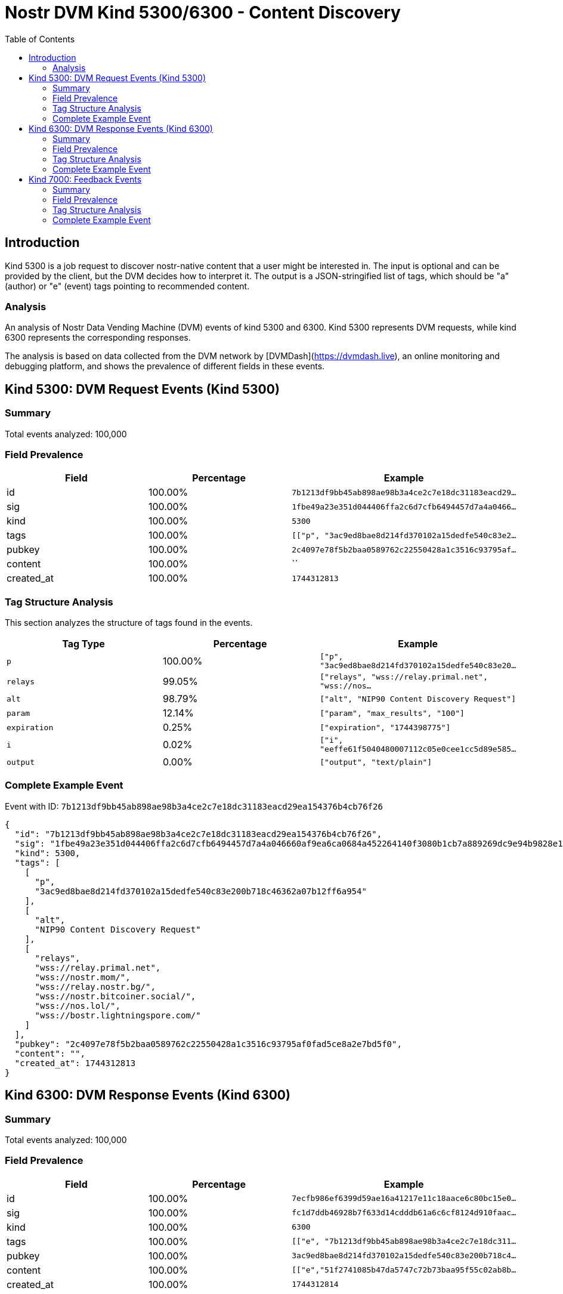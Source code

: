 // GENERATED_TITLE: Content Discovery
= Nostr DVM Kind 5300/6300 - Content Discovery
:toc:
:toclevels: 3
:source-highlighter: highlight.js

== Introduction

Kind 5300 is a job request to discover nostr-native content that a user might be interested in. The input is optional and can be provided by the client, but the DVM decides how to interpret it. The output is a JSON-stringified list of tags, which should be "a" (author) or "e" (event) tags pointing to recommended content.

=== Analysis

An analysis of Nostr Data Vending Machine (DVM) events of kind 5300 and 6300.
Kind 5300 represents DVM requests, while kind 6300 represents the corresponding responses.

The analysis is based on data collected from the DVM network by [DVMDash](https://dvmdash.live), an online monitoring and debugging platform, and shows the prevalence of different fields in these events.

== Kind 5300: DVM Request Events (Kind 5300)

=== Summary

Total events analyzed: 100,000

=== Field Prevalence

[options="header"]
|===
|Field|Percentage|Example
|id|100.00%|`7b1213df9bb45ab898ae98b3a4ce2c7e18dc31183eacd29...`
|sig|100.00%|`1fbe49a23e351d044406ffa2c6d7cfb6494457d7a4a0466...`
|kind|100.00%|`5300`
|tags|100.00%|`[["p", "3ac9ed8bae8d214fd370102a15dedfe540c83e2...`
|pubkey|100.00%|`2c4097e78f5b2baa0589762c22550428a1c3516c93795af...`
|content|100.00%|``
|created_at|100.00%|`1744312813`
|===

=== Tag Structure Analysis

This section analyzes the structure of tags found in the events.

[options="header"]
|===
|Tag Type|Percentage|Example
|`p`|100.00%|`["p", "3ac9ed8bae8d214fd370102a15dedfe540c83e20...`
|`relays`|99.05%|`["relays", "wss://relay.primal.net", "wss://nos...`
|`alt`|98.79%|`["alt", "NIP90 Content Discovery Request"]`
|`param`|12.14%|`["param", "max_results", "100"]`
|`expiration`|0.25%|`["expiration", "1744398775"]`
|`i`|0.02%|`["i", "eeffe61f5040480007112c05e0cee1cc5d89e585...`
|`output`|0.00%|`["output", "text/plain"]`
|===

=== Complete Example Event

Event with ID: `7b1213df9bb45ab898ae98b3a4ce2c7e18dc31183eacd29ea154376b4cb76f26`

[source,json]
----
{
  "id": "7b1213df9bb45ab898ae98b3a4ce2c7e18dc31183eacd29ea154376b4cb76f26",
  "sig": "1fbe49a23e351d044406ffa2c6d7cfb6494457d7a4a046660af9ea6ca0684a452264140f3080b1cb7a889269dc9e94b9828e147444056fab8d5ae49d78ecd3b6",
  "kind": 5300,
  "tags": [
    [
      "p",
      "3ac9ed8bae8d214fd370102a15dedfe540c83e200b718c46362a07b12ff6a954"
    ],
    [
      "alt",
      "NIP90 Content Discovery Request"
    ],
    [
      "relays",
      "wss://relay.primal.net",
      "wss://nostr.mom/",
      "wss://relay.nostr.bg/",
      "wss://nostr.bitcoiner.social/",
      "wss://nos.lol/",
      "wss://bostr.lightningspore.com/"
    ]
  ],
  "pubkey": "2c4097e78f5b2baa0589762c22550428a1c3516c93795af0fad5ce8a2e7bd5f0",
  "content": "",
  "created_at": 1744312813
}
----

== Kind 6300: DVM Response Events (Kind 6300)

=== Summary

Total events analyzed: 100,000

=== Field Prevalence

[options="header"]
|===
|Field|Percentage|Example
|id|100.00%|`7ecfb986ef6399d59ae16a41217e11c18aace6c80bc15e0...`
|sig|100.00%|`fc1d7ddb46928b7f633d14cdddb61a6c6cf8124d910faac...`
|kind|100.00%|`6300`
|tags|100.00%|`[["e", "7b1213df9bb45ab898ae98b3a4ce2c7e18dc311...`
|pubkey|100.00%|`3ac9ed8bae8d214fd370102a15dedfe540c83e200b718c4...`
|content|100.00%|`[["e","51f2741085b47da5747c72b73baa95f55c02ab8b...`
|created_at|100.00%|`1744312814`
|===

=== Tag Structure Analysis

This section analyzes the structure of tags found in the events.

[options="header"]
|===
|Tag Type|Percentage|Example
|`e`|100.00%|`["e", "7b1213df9bb45ab898ae98b3a4ce2c7e18dc3118...`
|`p`|100.00%|`["p", "2c4097e78f5b2baa0589762c22550428a1c3516c...`
|`status`|100.00%|`["status", "success"]`
|`request`|98.91%|`["request", "{\"id\":\"7b1213df9bb45ab898ae98b3...`
|`alt`|40.52%|`["alt", "This is the result of a NIP90 DVM task...`
|`relays`|39.42%|`["relays", "wss://relay.primal.net", "wss://nos...`
|`expiration`|0.20%|`["expiration", "1744395301"]`
|===

=== Complete Example Event

Event with ID: `7ecfb986ef6399d59ae16a41217e11c18aace6c80bc15e0d7119e97e63b5ff8a`

[source,json]
----
{
  "id": "7ecfb986ef6399d59ae16a41217e11c18aace6c80bc15e0d7119e97e63b5ff8a",
  "sig": "fc1d7ddb46928b7f633d14cdddb61a6c6cf8124d910faaca72f9822e74f5dc07a8b36a272ee6db34412696986a847b7374e194f5226a6255b258d3b945af8623",
  "kind": 6300,
  "tags": [
    [
      "e",
      "7b1213df9bb45ab898ae98b3a4ce2c7e18dc31183eacd29ea154376b4cb76f26"
    ],
    [
      "p",
      "2c4097e78f5b2baa0589762c22550428a1c3516c93795af0fad5ce8a2e7bd5f0"
    ],
    [
      "request",
      "{\"id\":\"7b1213df9bb45ab898ae98b3a4ce2c7e18dc31183eacd29ea154376b4cb76f26\",\"pubkey\":\"2c4097e78f5b2baa0589762c22550428a1c3516c93795af0fad5ce8a2e7bd5f0\",\"created_at\":1744312813,\"kind\":5300,\"tags\":[[\"p\",\"3ac9ed8bae8d214fd370102a15dedfe540c83e200b718c46362a07b12ff6a954\"],[\"alt\",\"NIP90 Content Discovery Request\"],[\"relays\",\"wss://relay.primal.net\",\"wss://nostr.mom/\",\"wss://relay.nostr.bg/\",\"wss://nostr.bitcoiner.social/\",\"wss://nos.lol/\",\"wss://bostr.lightningspore.com/\"]],\"content\":\"\",\"sig\":\"1fbe49a23e351d044406ffa2c6d7cfb6494457d7a4a046660af9ea6ca0684a452264140f3080b1cb7a889269dc9e94b9828e147444056fab8d5ae49d78ecd3b6\"}"
    ],
    [
      "status",
      "success"
    ]
  ],
  "pubkey": "3ac9ed8bae8d214fd370102a15dedfe540c83e200b718c46362a07b12ff6a954",
  "content": "[[\"e\",\"51f2741085b47da5747c72b73baa95f55c02ab8b4b429f15fc3aca2bb3cb37ab\"],[\"e\",\"4c65f62d0cfb59661eac21542906b69e13684e1f4247be73d2c97fa6fdd5b68c\"],[\"e\",\"7f1d714632dbf6a37a298390435166acb99298f505f2ad42256e6f939a9ace8f\"],[\"e\",\"2f28c72abb20fe2618942a1a20da852dc391616423253de9347647abc2c85897\"],[\"e\",\"7c06ac358af64abfeaba5f9d308ba1c76dbf3a605dc3dca841a5feda0ec836e5\"],[\"e\",\"5a45c1ce9fa7e1e97453dc3ae610bfe8e247fd1536f61e0df5fa984944eec84f\"],[\"e\",\"5657b912c07bd04d6a9349b72c8000094296f093266419d3c417aff26f4a9e89\"],[\"e\",\"1de56491be90323554f0ecf080a1e5bff36b1d20ba26cd7a96033152ab9f1e44\"],[\"e\",\"b8f7d805b8bcfedafb4d6561d00af42794d74ceded9f19ab64c3cbee0ca8bc19\"],[\"e\",\"bdc95267d3a662263c2e10c311fbb46f91836e00ba61c7af280babaae4f9ceea\"]]",
  "created_at": 1744312814
}
----

== Kind 7000: Feedback Events

=== Summary

Total events analyzed: 11,076

=== Field Prevalence

[options="header"]
|===
|Field|Percentage|Example
|id|100.00%|`3e0bab4922eaec046c7fa4ee31745564db49e2b26b59cd4...`
|sig|100.00%|`a2ef9f9db023b58a6f227ad9eb09cd3c7e3d9a036f505b1...`
|kind|100.00%|`7000`
|tags|100.00%|`[["e", "cc7e318a4b908d2309a76faf0fde34b309ad8f1...`
|pubkey|100.00%|`184c36270491232b7cbba2ca2e7cc10f965346755ff462d...`
|content|100.00%|`NIP90 DVM task trending-content started process...`
|created_at|100.00%|`1744305922`
|===

=== Tag Structure Analysis

This section analyzes the structure of tags found in the events.

[options="header"]
|===
|Tag Type|Percentage|Example
|`e`|100.00%|`["e", "cc7e318a4b908d2309a76faf0fde34b309ad8f15...`
|`alt`|100.00%|`["alt", "NIP90 DVM task trending-content starte...`
|`status`|100.00%|`["status", "processing"]`
|`p`|100.00%|`["p", "7b9a639c614fcada9cec719b471610ed3190c397...`
|`relays`|59.96%|`["relays", "wss://relay.primal.net", "wss://nos...`
|`expiration`|0.36%|`["expiration", "1744351158"]`
|`amount`|0.11%|`["amount", "10000", "lnbc100n1pnlt4wqpp5e8j7ltq...`
|===

=== Complete Example Event

Event with ID: `3e0bab4922eaec046c7fa4ee31745564db49e2b26b59cd49428aa0bbe38d4cdb`

[source,json]
----
{
  "id": "3e0bab4922eaec046c7fa4ee31745564db49e2b26b59cd49428aa0bbe38d4cdb",
  "sig": "a2ef9f9db023b58a6f227ad9eb09cd3c7e3d9a036f505b1479c19bb1141619e1f2c3c0b29ece897fa19644acbe0e33ee5bee724d75ebe9dd999160aff8b4ac8f",
  "kind": 7000,
  "tags": [
    [
      "e",
      "cc7e318a4b908d2309a76faf0fde34b309ad8f15eeab7f6cf00a63e0a1882642"
    ],
    [
      "alt",
      "NIP90 DVM task trending-content started processing. "
    ],
    [
      "status",
      "processing"
    ],
    [
      "relays",
      "wss://relay.primal.net",
      "wss://nostr.mom/",
      "wss://relay.nostr.bg/",
      "wss://nostr.bitcoiner.social/",
      "wss://nos.lol/",
      "wss://nostr.oxtr.dev"
    ],
    [
      "p",
      "7b9a639c614fcada9cec719b471610ed3190c39775e04b61413b5c7fda504183"
    ]
  ],
  "pubkey": "184c36270491232b7cbba2ca2e7cc10f965346755ff462d66f9efb517a867cd2",
  "content": "NIP90 DVM task trending-content started processing. \ud83d\udc4d",
  "created_at": 1744305922
}
----

